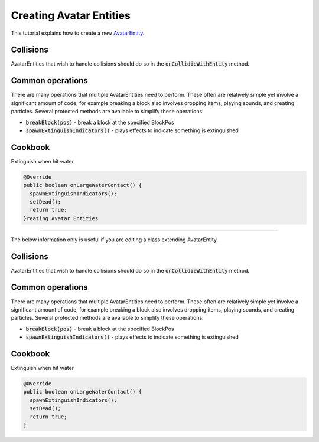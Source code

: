 Creating Avatar Entities
========================

This tutorial explains how to create a new `AvatarEntity <../classes/avatar-entity.rst>`_.

Collisions
----------

AvatarEntities that wish to handle collisions should do so in the :code:`onCollidieWithEntity` method.

Common operations
-----------------

There are many operations that multiple AvatarEntities need to perform. These often are relatively simple yet involve a significant amount of code; for example breaking a block also involves dropping items, playing sounds, and creating particles. Several protected methods are available to simplify these operations:

- :code:`breakBlock(pos)` - break a block at the specified BlockPos
- :code:`spawnExtinguishIndicators()` - plays effects to indicate something is extinguished

Cookbook
--------

Extinguish when hit water

.. code-block:: java

   @Override
   public boolean onLargeWaterContact() {
     spawnExtinguishIndicators();
     setDead();
     return true;
   }reating Avatar Entities
========================

The below information only is useful if you are editing a class extending AvatarEntity.

Collisions
----------

AvatarEntities that wish to handle collisions should do so in the :code:`onCollidieWithEntity` method.

Common operations
-----------------

There are many operations that multiple AvatarEntities need to perform. These often are relatively simple yet involve a significant amount of code; for example breaking a block also involves dropping items, playing sounds, and creating particles. Several protected methods are available to simplify these operations:

- :code:`breakBlock(pos)` - break a block at the specified BlockPos
- :code:`spawnExtinguishIndicators()` - plays effects to indicate something is extinguished

Cookbook
--------

Extinguish when hit water

.. code-block:: java

   @Override
   public boolean onLargeWaterContact() {
     spawnExtinguishIndicators();
     setDead();
     return true;
   }
